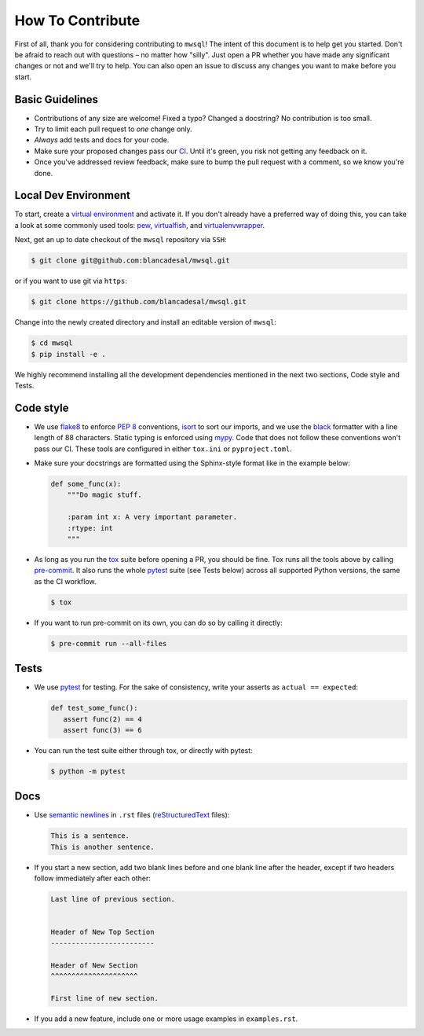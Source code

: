 How To Contribute
=================

First of all, thank you for considering contributing to ``mwsql``!
The intent of this document is to help get you started.
Don't be afraid to reach out with questions – no matter how "silly".
Just open a PR whether you have made any significant changes or not and we'll try to help. You can also open an issue to discuss any changes you want to make before you start.


Basic Guidelines
----------------

- Contributions of any size are welcome! Fixed a typo?
  Changed a docstring? No contribution is too small.
- Try to limit each pull request to *one* change only.
- *Always* add tests and docs for your code.
- Make sure your proposed changes pass our CI_.
  Until it's green, you risk not getting any feedback on it.
- Once you've addressed review feedback, make sure to bump the pull request with a comment, so we know you're done.


Local Dev Environment
---------------------

To start, create a `virtual environment <https://virtualenv.pypa.io/>`_ and activate it.
If you don't already have a preferred way of doing this, you can take a look at some commonly used tools: `pew <https://github.com/berdario/pew>`_, `virtualfish <https://virtualfish.readthedocs.io/>`_, and `virtualenvwrapper <https://virtualenvwrapper.readthedocs.io/>`_.

Next, get an up to date checkout of the ``mwsql`` repository via ``SSH``:

.. code-block:: bash

    $ git clone git@github.com:blancadesal/mwsql.git

or if you want to use git via ``https``:

.. code-block:: bash

    $ git clone https://github.com/blancadesal/mwsql.git

Change into the newly created directory and install an editable version of ``mwsql``:

.. code-block:: bash

    $ cd mwsql
    $ pip install -e .

We highly recommend installing all the development dependencies mentioned in the next two sections, Code style and Tests.

Code style
----------

- We use flake8_ to enforce `PEP 8`_ conventions, isort_ to sort our imports, and we use the black_ formatter with a line length of 88 characters.
  Static typing is enforced using mypy_.
  Code that does not follow these conventions won't pass our CI.
  These tools are configured in either ``tox.ini`` or ``pyproject.toml``.
- Make sure your docstrings are formatted using the Sphinx-style format like in the example below:

  .. code-block:: python

     def some_func(x):
         """Do magic stuff.

         :param int x: A very important parameter.
         :rtype: int
         """

- As long as you run the tox_ suite before opening a PR, you should be fine.
  Tox runs all the tools above by calling pre-commit_. It also runs the whole pytest_ suite (see Tests below) across all supported Python versions, the same as the CI workflow.

  .. code-block:: bash

   $ tox

- If you want to run pre-commit on its own, you can do so by calling it directly:

  .. code-block:: bash

   $ pre-commit run --all-files


Tests
-----

- We use pytest_ for testing. For the sake of consistency, write your asserts as ``actual == expected``:

  .. code-block:: python

     def test_some_func():
        assert func(2) == 4
        assert func(3) == 6

- You can run the test suite either through tox, or directly with pytest:

  .. code-block:: bash

    $ python -m pytest


Docs
----

- Use `semantic newlines`_ in ``.rst`` files (reStructuredText_ files):

  .. code-block:: rst

     This is a sentence.
     This is another sentence.

- If you start a new section, add two blank lines before and one blank line after the header, except if two headers follow immediately after each other:

  .. code-block:: rst

     Last line of previous section.


     Header of New Top Section
     -------------------------

     Header of New Section
     ^^^^^^^^^^^^^^^^^^^^^

     First line of new section.

- If you add a new feature, include one or more usage examples in ``examples.rst``.



.. _`PEP 8`: https://www.python.org/dev/peps/pep-0008/backward-compatibility.html
.. _tox: https://tox.readthedocs.io/
.. _reStructuredText: https://www.sphinx-doc.org/en/stable/usage/
.. _semantic newlines: https://rhodesmill.org/brandon/2012/one-sentence-per-line/restructuredtext/basics.html
.. _CI: https://github.com/blancadesal/mwsql/actions
.. _black: https://github.com/psf/black
.. _pre-commit: https://pre-commit.com/
.. _isort: https://github.com/PyCQA/isort
.. _flake8: https://flake8.pycqa.org/en/latest/
.. _mypy: https://mypy.readthedocs.io/en/stable/
.. _pytest: https://docs.pytest.org/en/6.2.x/
